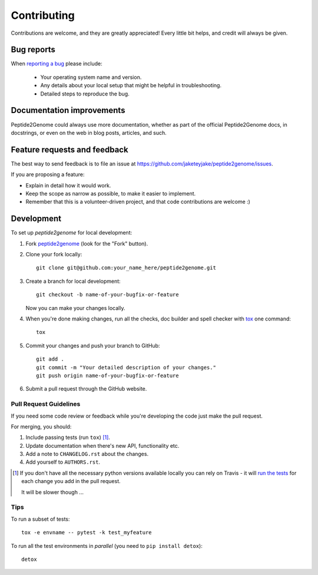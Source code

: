 ============
Contributing
============

Contributions are welcome, and they are greatly appreciated! Every
little bit helps, and credit will always be given.

Bug reports
===========

When `reporting a bug <https://github.com/jaketeyjake/peptide2genome/issues>`_ please include:

    * Your operating system name and version.
    * Any details about your local setup that might be helpful in troubleshooting.
    * Detailed steps to reproduce the bug.

Documentation improvements
==========================

Peptide2Genome could always use more documentation, whether as part of the
official Peptide2Genome docs, in docstrings, or even on the web in blog posts,
articles, and such.

Feature requests and feedback
=============================

The best way to send feedback is to file an issue at https://github.com/jaketeyjake/peptide2genome/issues.

If you are proposing a feature:

* Explain in detail how it would work.
* Keep the scope as narrow as possible, to make it easier to implement.
* Remember that this is a volunteer-driven project, and that code contributions are welcome :)

Development
===========

To set up `peptide2genome` for local development:

1. Fork `peptide2genome <https://github.com/jaketeyjake/peptide2genome>`_
   (look for the "Fork" button).
2. Clone your fork locally::

    git clone git@github.com:your_name_here/peptide2genome.git

3. Create a branch for local development::

    git checkout -b name-of-your-bugfix-or-feature

   Now you can make your changes locally.

4. When you're done making changes, run all the checks, doc builder and spell checker with `tox <http://tox.readthedocs.io/en/latest/install.html>`_ one command::

    tox

5. Commit your changes and push your branch to GitHub::

    git add .
    git commit -m "Your detailed description of your changes."
    git push origin name-of-your-bugfix-or-feature

6. Submit a pull request through the GitHub website.

Pull Request Guidelines
-----------------------

If you need some code review or feedback while you're developing the code just make the pull request.

For merging, you should:

1. Include passing tests (run ``tox``) [1]_.
2. Update documentation when there's new API, functionality etc.
3. Add a note to ``CHANGELOG.rst`` about the changes.
4. Add yourself to ``AUTHORS.rst``.

.. [1] If you don't have all the necessary python versions available locally you can rely on Travis - it will
       `run the tests <https://travis-ci.org/jaketeyjake/peptide2genome/pull_requests>`_ for each change you add in the pull request.

       It will be slower though ...

Tips
----

To run a subset of tests::

    tox -e envname -- pytest -k test_myfeature

To run all the test environments in *parallel* (you need to ``pip install detox``)::

    detox
